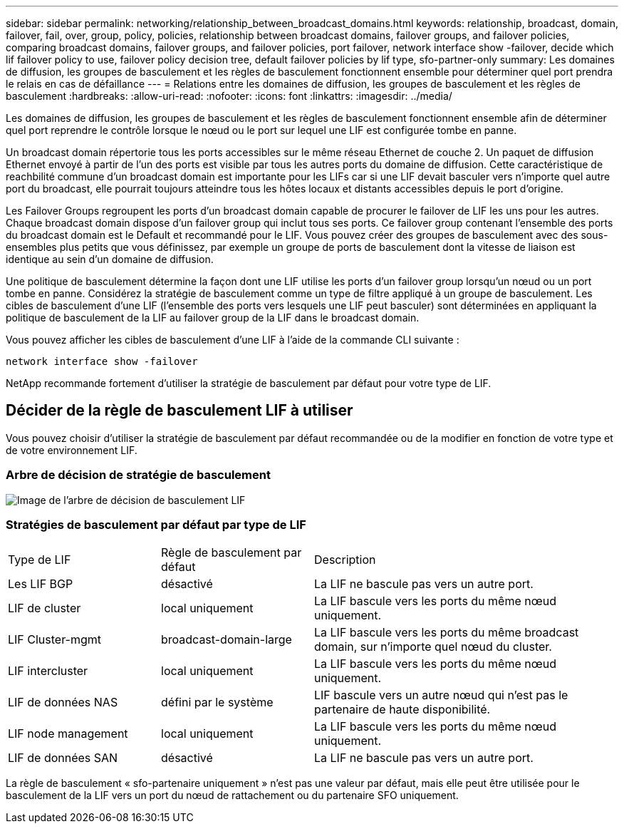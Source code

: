 ---
sidebar: sidebar 
permalink: networking/relationship_between_broadcast_domains.html 
keywords: relationship, broadcast, domain, failover, fail, over, group, policy, policies, relationship between broadcast domains, failover groups, and failover policies, comparing broadcast domains, failover groups, and failover policies, port failover, network interface show -failover, decide which lif failover policy to use, failover policy decision tree, default failover policies by lif type, sfo-partner-only 
summary: Les domaines de diffusion, les groupes de basculement et les règles de basculement fonctionnent ensemble pour déterminer quel port prendra le relais en cas de défaillance 
---
= Relations entre les domaines de diffusion, les groupes de basculement et les règles de basculement
:hardbreaks:
:allow-uri-read: 
:nofooter: 
:icons: font
:linkattrs: 
:imagesdir: ../media/


[role="lead"]
Les domaines de diffusion, les groupes de basculement et les règles de basculement fonctionnent ensemble afin de déterminer quel port reprendre le contrôle lorsque le nœud ou le port sur lequel une LIF est configurée tombe en panne.

Un broadcast domain répertorie tous les ports accessibles sur le même réseau Ethernet de couche 2. Un paquet de diffusion Ethernet envoyé à partir de l'un des ports est visible par tous les autres ports du domaine de diffusion. Cette caractéristique de reachbilité commune d'un broadcast domain est importante pour les LIFs car si une LIF devait basculer vers n'importe quel autre port du broadcast, elle pourrait toujours atteindre tous les hôtes locaux et distants accessibles depuis le port d'origine.

Les Failover Groups regroupent les ports d'un broadcast domain capable de procurer le failover de LIF les uns pour les autres. Chaque broadcast domain dispose d'un failover group qui inclut tous ses ports. Ce failover group contenant l'ensemble des ports du broadcast domain est le Default et recommandé pour le LIF. Vous pouvez créer des groupes de basculement avec des sous-ensembles plus petits que vous définissez, par exemple un groupe de ports de basculement dont la vitesse de liaison est identique au sein d'un domaine de diffusion.

Une politique de basculement détermine la façon dont une LIF utilise les ports d'un failover group lorsqu'un nœud ou un port tombe en panne. Considérez la stratégie de basculement comme un type de filtre appliqué à un groupe de basculement. Les cibles de basculement d'une LIF (l'ensemble des ports vers lesquels une LIF peut basculer) sont déterminées en appliquant la politique de basculement de la LIF au failover group de la LIF dans le broadcast domain.

Vous pouvez afficher les cibles de basculement d'une LIF à l'aide de la commande CLI suivante :

....
network interface show -failover
....
NetApp recommande fortement d'utiliser la stratégie de basculement par défaut pour votre type de LIF.



== Décider de la règle de basculement LIF à utiliser

Vous pouvez choisir d'utiliser la stratégie de basculement par défaut recommandée ou de la modifier en fonction de votre type et de votre environnement LIF.



=== Arbre de décision de stratégie de basculement

image:LIF_failover_decision_tree.png["Image de l'arbre de décision de basculement LIF"]



=== Stratégies de basculement par défaut par type de LIF

[cols="25,25,50"]
|===


| Type de LIF | Règle de basculement par défaut | Description 


| Les LIF BGP | désactivé | La LIF ne bascule pas vers un autre port. 


| LIF de cluster | local uniquement | La LIF bascule vers les ports du même nœud uniquement. 


| LIF Cluster-mgmt | broadcast-domain-large | La LIF bascule vers les ports du même broadcast domain, sur n'importe quel nœud du cluster. 


| LIF intercluster | local uniquement | La LIF bascule vers les ports du même nœud uniquement. 


| LIF de données NAS | défini par le système | LIF bascule vers un autre nœud qui n'est pas le partenaire de haute disponibilité. 


| LIF node management | local uniquement | La LIF bascule vers les ports du même nœud uniquement. 


| LIF de données SAN | désactivé | La LIF ne bascule pas vers un autre port. 
|===
La règle de basculement « sfo-partenaire uniquement » n'est pas une valeur par défaut, mais elle peut être utilisée pour le basculement de la LIF vers un port du nœud de rattachement ou du partenaire SFO uniquement.

